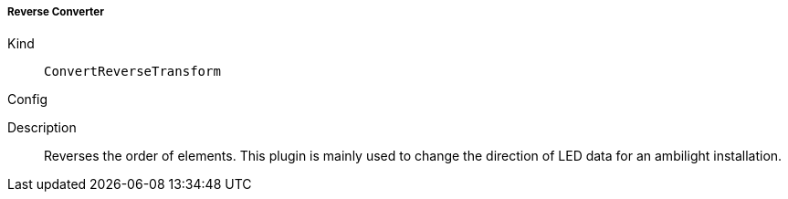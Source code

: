 ===== Reverse Converter
Kind:: `ConvertReverseTransform`
Config::
[source]
--
--
Description::
Reverses the order of elements.
This plugin is mainly used to change the direction of LED data for an ambilight installation.

